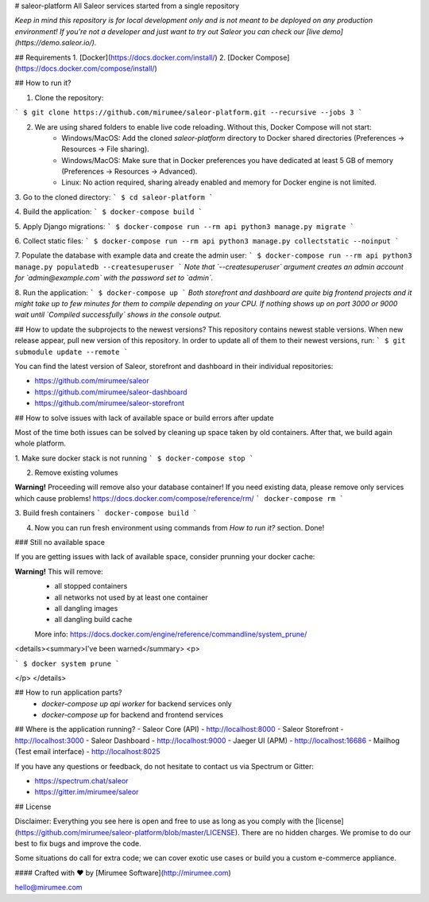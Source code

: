 # saleor-platform
All Saleor services started from a single repository

*Keep in mind this repository is for local development only and is not meant to be deployed on any production environment! If you're not a developer and just want to try out Saleor you can check our [live demo](https://demo.saleor.io/).*

## Requirements
1. [Docker](https://docs.docker.com/install/)
2. [Docker Compose](https://docs.docker.com/compose/install/)


## How to run it?

1. Clone the repository:

```
$ git clone https://github.com/mirumee/saleor-platform.git --recursive --jobs 3
```

2. We are using shared folders to enable live code reloading. Without this, Docker Compose will not start:
    - Windows/MacOS: Add the cloned `saleor-platform` directory to Docker shared directories (Preferences -> Resources -> File sharing).
    - Windows/MacOS: Make sure that in Docker preferences you have dedicated at least 5 GB of memory (Preferences -> Resources -> Advanced).
    - Linux: No action required, sharing already enabled and memory for Docker engine is not limited.

3. Go to the cloned directory:
```
$ cd saleor-platform
```

4. Build the application:
```
$ docker-compose build
```

5. Apply Django migrations:
```
$ docker-compose run --rm api python3 manage.py migrate
```

6. Collect static files:
```
$ docker-compose run --rm api python3 manage.py collectstatic --noinput
```

7. Populate the database with example data and create the admin user:
```
$ docker-compose run --rm api python3 manage.py populatedb --createsuperuser
```
*Note that `--createsuperuser` argument creates an admin account for `admin@example.com` with the password set to `admin`.*

8. Run the application:
```
$ docker-compose up
```
*Both storefront and dashboard are quite big frontend projects and it might take up to few minutes for them to compile depending on your CPU. If nothing shows up on port 3000 or 9000 wait until `Compiled successfully` shows in the console output.*



## How to update the subprojects to the newest versions?
This repository contains newest stable versions.
When new release appear, pull new version of this repository.
In order to update all of them to their newest versions, run:
```
$ git submodule update --remote
```

You can find the latest version of Saleor, storefront and dashboard in their individual repositories:

- https://github.com/mirumee/saleor
- https://github.com/mirumee/saleor-dashboard
- https://github.com/mirumee/saleor-storefront

## How to solve issues with lack of available space or build errors after update

Most of the time both issues can be solved by cleaning up space taken by old containers. After that, we build again whole platform. 


1. Make sure docker stack is not running
```
$ docker-compose stop
```

2. Remove existing volumes

**Warning!** Proceeding will remove also your database container! If you need existing data, please remove only services which cause problems! https://docs.docker.com/compose/reference/rm/
```
docker-compose rm
```

3. Build fresh containers 
```
docker-compose build
```

4. Now you can run fresh environment using commands from `How to run it?` section. Done!

### Still no available space

If you are getting issues with lack of available space, consider prunning your docker cache:

**Warning!** This will remove:
  - all stopped containers
  - all networks not used by at least one container
  - all dangling images
  - all dangling build cache 
  
  More info: https://docs.docker.com/engine/reference/commandline/system_prune/
  
<details><summary>I've been warned</summary>
<p>

```
$ docker system prune
```

</p>
</details>

## How to run application parts?
  - `docker-compose up api worker` for backend services only
  - `docker-compose up` for backend and frontend services


## Where is the application running?
- Saleor Core (API) - http://localhost:8000
- Saleor Storefront - http://localhost:3000
- Saleor Dashboard - http://localhost:9000
- Jaeger UI (APM) - http://localhost:16686
- Mailhog (Test email interface) - http://localhost:8025 


If you have any questions or feedback, do not hesitate to contact us via Spectrum or Gitter:

- https://spectrum.chat/saleor
- https://gitter.im/mirumee/saleor


## License

Disclaimer: Everything you see here is open and free to use as long as you comply with the [license](https://github.com/mirumee/saleor-platform/blob/master/LICENSE). There are no hidden charges. We promise to do our best to fix bugs and improve the code.

Some situations do call for extra code; we can cover exotic use cases or build you a custom e-commerce appliance.

#### Crafted with ❤️ by [Mirumee Software](http://mirumee.com)

hello@mirumee.com
